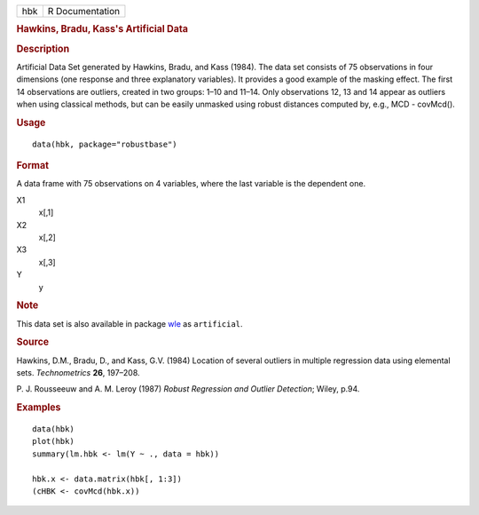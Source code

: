 .. container::

   .. container::

      === ===============
      hbk R Documentation
      === ===============

      .. rubric:: Hawkins, Bradu, Kass's Artificial Data
         :name: hawkins-bradu-kasss-artificial-data

      .. rubric:: Description
         :name: description

      Artificial Data Set generated by Hawkins, Bradu, and Kass (1984).
      The data set consists of 75 observations in four dimensions (one
      response and three explanatory variables). It provides a good
      example of the masking effect. The first 14 observations are
      outliers, created in two groups: 1–10 and 11–14. Only observations
      12, 13 and 14 appear as outliers when using classical methods, but
      can be easily unmasked using robust distances computed by, e.g.,
      MCD - covMcd().

      .. rubric:: Usage
         :name: usage

      ::

         data(hbk, package="robustbase")

      .. rubric:: Format
         :name: format

      A data frame with 75 observations on 4 variables, where the last
      variable is the dependent one.

      X1
         x[,1]

      X2
         x[,2]

      X3
         x[,3]

      Y
         y

      .. rubric:: Note
         :name: note

      This data set is also available in package
      `wle <https://CRAN.R-project.org/package=wle>`__ as
      ``artificial``.

      .. rubric:: Source
         :name: source

      Hawkins, D.M., Bradu, D., and Kass, G.V. (1984) Location of
      several outliers in multiple regression data using elemental sets.
      *Technometrics* **26**, 197–208.

      P. J. Rousseeuw and A. M. Leroy (1987) *Robust Regression and
      Outlier Detection*; Wiley, p.94.

      .. rubric:: Examples
         :name: examples

      ::

         data(hbk)
         plot(hbk)
         summary(lm.hbk <- lm(Y ~ ., data = hbk))

         hbk.x <- data.matrix(hbk[, 1:3])
         (cHBK <- covMcd(hbk.x))
